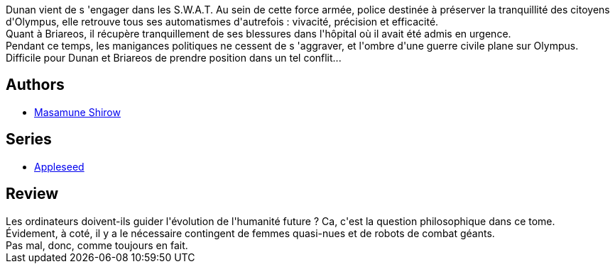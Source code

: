 :jbake-type: post
:jbake-status: published
:jbake-title: Apple Seed 2 (Appleseed, #2)
:jbake-tags:  combat, cyberpunk, cyborg, humanité, ia,_année_2012,_mois_juin,_note_3,rayon-bd,read
:jbake-date: 2012-06-29
:jbake-depth: ../../
:jbake-uri: goodreads/books/9782723418478.adoc
:jbake-bigImage: https://i.gr-assets.com/images/S/compressed.photo.goodreads.com/books/1340897473l/8197986._SX98_.jpg
:jbake-smallImage: https://i.gr-assets.com/images/S/compressed.photo.goodreads.com/books/1340897473l/8197986._SX50_.jpg
:jbake-source: https://www.goodreads.com/book/show/8197986
:jbake-style: goodreads goodreads-book

++++
<div class="book-description">
Dunan vient de s 'engager dans les S.W.A.T. Au sein de cette force armée, police destinée à préserver la tranquillité des citoyens d'Olympus, elle retrouve tous ses automatismes d'autrefois : vivacité, précision et efficacité.<br /> Quant à Briareos, il récupère tranquillement de ses blessures dans l'hôpital où il avait été admis en urgence.<br /> Pendant ce temps, les manigances politiques ne cessent de s 'aggraver, et l'ombre d'une guerre civile plane sur Olympus.<br /> Difficile pour Dunan et Briareos de prendre position dans un tel conflit...
</div>
++++


## Authors
* link:../authors/4866.html[Masamune Shirow]

## Series
* link:../series/Appleseed.html[Appleseed]

## Review

++++
Les ordinateurs doivent-ils guider l'évolution de l'humanité future ? Ca, c'est la question philosophique dans ce tome.<br/>Évidement, à coté, il y a le nécessaire contingent de femmes quasi-nues et de robots de combat géants.<br/>Pas mal, donc, comme toujours en fait.
++++